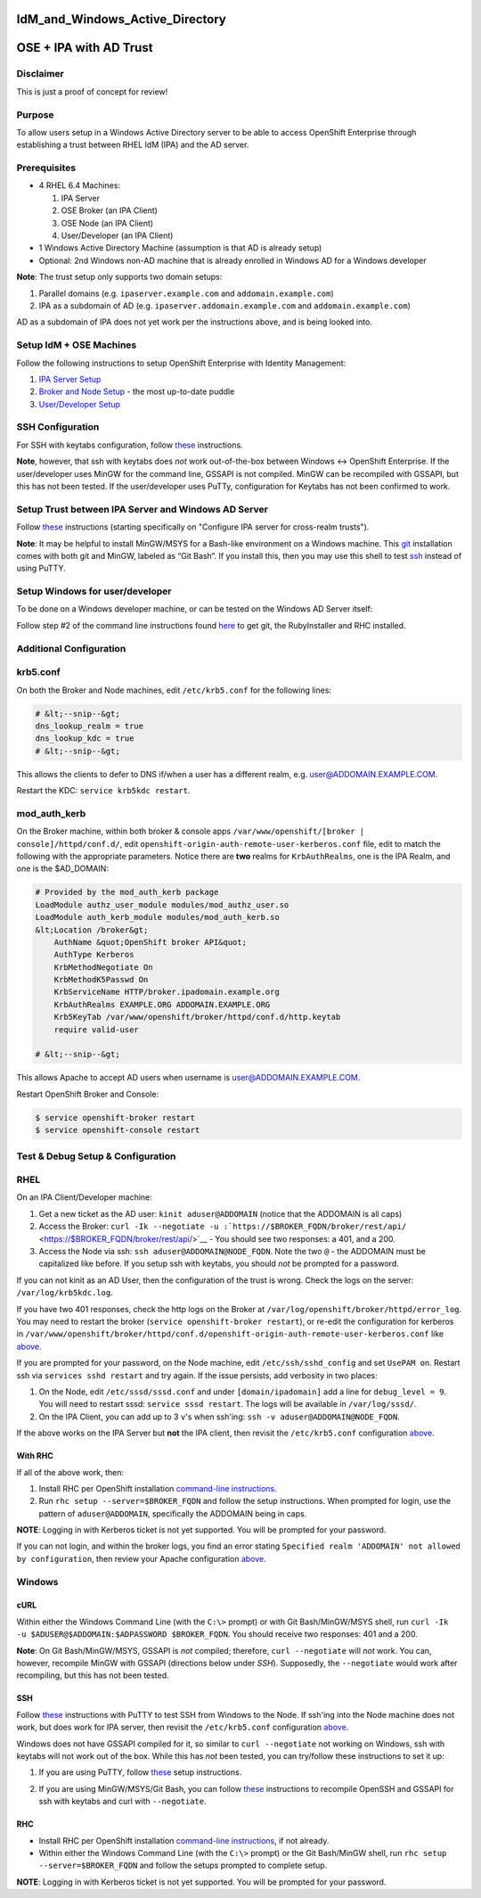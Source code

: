 IdM_and_Windows_Active_Directory
================================



OSE + IPA with AD Trust
=======================

Disclaimer
----------

This is just a proof of concept for review!

Purpose
-------

To allow users setup in a Windows Active Directory server to be able to
access OpenShift Enterprise through establishing a trust between RHEL
IdM (IPA) and the AD server.

Prerequisites
-------------

-  4 RHEL 6.4 Machines:

   #. IPA Server
   #. OSE Broker (an IPA Client)
   #. OSE Node (an IPA Client)
   #. User/Developer (an IPA Client)

-  1 Windows Active Directory Machine (assumption is that AD is already
   setup)
-  Optional: 2nd Windows non-AD machine that is already enrolled in
   Windows AD for a Windows developer

**Note**: The trust setup only supports two domain setups:

#. Parallel domains (e.g. ``ipaserver.example.com`` and
   ``addomain.example.com``)
#. IPA as a subdomain of AD (e.g. ``ipaserver.addomain.example.com`` and
   ``addomain.example.com``)

AD as a subdomain of IPA does not yet work per the instructions above,
and is being looked into.



Setup IdM + OSE Machines
------------------------

Follow the following instructions to setup OpenShift Enterprise with
Identity Management:

#. `IPA Server
   Setup <https://wiki.idm.lab.bos.redhat.com/export/idmwiki/IPA_Server_Setup>`__
#. `Broker and Node
   Setup <http://etherpad.corp.redhat.com/puddle-1-2-2013-06-26>`__ -
   the most up-to-date puddle
#. `User/Developer
   Setup <https://wiki.idm.lab.bos.redhat.com/export/idmwiki/User/Developer_Setup>`__



SSH Configuration
----------------------------------------------------------------------------------------------

For SSH with keytabs configuration, follow
`these <https://wiki.idm.lab.bos.redhat.com/export/idmwiki/SSH_with_Keytabs_for_OpenShift>`__
instructions.

**Note**, however, that ssh with keytabs does *not* work out-of-the-box
between Windows <-> OpenShift Enterprise. If the user/developer uses
MinGW for the command line, GSSAPI is not compiled. MinGW can be
recompiled with GSSAPI, but this has not been tested. If the
user/developer uses PuTTy, configuration for Keytabs has not been
confirmed to work.



Setup Trust between IPA Server and Windows AD Server
----------------------------------------------------

Follow
`these <http://www.freeipa.org/page/Active_Directory_trust_setup#Configure_IPA_server_for_cross-realm_trusts>`__
instructions (starting specifically on "Configure IPA server for
cross-realm trusts").

**Note**: It may be helpful to install MinGW/MSYS for a Bash-like
environment on a Windows machine. This
`git <http://msysgit.github.io>`__ installation comes with both git and
MinGW, labeled as “Git Bash”. If you install this, then you may use this
shell to test
`ssh <http://www.freeipa.org/page/Active_Directory_trust_setup#Using_SSH>`__
instead of using PuTTY.



Setup Windows for user/developer
--------------------------------

To be done on a Windows developer machine, or can be tested on the
Windows AD Server itself:

Follow step #2 of the command line instructions found
`here <https://www.openshift.com/get-started>`__ to get git, the
RubyInstaller and RHC installed.



Additional Configuration
------------------------

krb5.conf
----------------------------------------------------------------------------------------------

On both the Broker and Node machines, edit ``/etc/krb5.conf`` for the
following lines:

.. code-block:: text

   # &lt;--snip--&gt;
   dns_lookup_realm = true
   dns_lookup_kdc = true
   # &lt;--snip--&gt;

This allows the clients to defer to DNS if/when a user has a different
realm, e.g. user@ADDOMAIN.EXAMPLE.COM.

Restart the KDC: ``service krb5kdc restart``.

mod_auth_kerb
----------------------------------------------------------------------------------------------

On the Broker machine, within both broker & console apps
``/var/www/openshift/[broker | console]/httpd/conf.d/``, edit
``openshift-origin-auth-remote-user-kerberos.conf`` file, edit to match
the following with the appropriate parameters. Notice there are **two**
realms for ``KrbAuthRealms``, one is the IPA Realm, and one is the
$AD_DOMAIN:

.. code-block:: text

   # Provided by the mod_auth_kerb package
   LoadModule authz_user_module modules/mod_authz_user.so
   LoadModule auth_kerb_module modules/mod_auth_kerb.so
   &lt;Location /broker&gt;
       AuthName &quot;OpenShift broker API&quot;
       AuthType Kerberos
       KrbMethodNegotiate On
       KrbMethodK5Passwd On
       KrbServiceName HTTP/broker.ipadomain.example.org
       KrbAuthRealms EXAMPLE.ORG ADDOMAIN.EXAMPLE.ORG
       Krb5KeyTab /var/www/openshift/broker/httpd/conf.d/http.keytab
       require valid-user

   # &lt;--snip--&gt;

This allows Apache to accept AD users when username is
user@ADDOMAIN.EXAMPLE.COM.

Restart OpenShift Broker and Console:

.. code:: bash

   $ service openshift-broker restart
   $ service openshift-console restart



Test & Debug Setup & Configuration
----------------------------------

RHEL
----------------------------------------------------------------------------------------------

On an IPA Client/Developer machine:

#. Get a new ticket as the AD user: ``kinit aduser@ADDOMAIN`` (notice
   that the ADDOMAIN is all caps)
#. Access the Broker:
   ``curl -Ik --negotiate -u :``\ ```https://$BROKER_FQDN/broker/rest/api/`` <https://$BROKER_FQDN/broker/rest/api/>`__
   - You should see two responses: a 401, and a 200.
#. Access the Node via ssh: ``ssh aduser@ADDOMAIN@NODE_FQDN``. Note the
   two ``@`` - the ADDOMAIN must be capitalized like before. If you
   setup ssh with keytabs, you should *not* be prompted for a password.

If you can not kinit as an AD User, then the configuration of the trust
is wrong. Check the logs on the server: ``/var/log/krb5kdc.log``.

If you have two 401 responses, check the http logs on the Broker at
``/var/log/openshift/broker/httpd/error_log``. You may need to restart
the broker (``service openshift-broker restart``), or re-edit the
configuration for kerberos in
``/var/www/openshift/broker/httpd/conf.d/openshift-origin-auth-remote-user-kerberos.conf``
like `above <#modauthkerb>`__.

If you are prompted for your password, on the Node machine, edit
``/etc/ssh/sshd_config`` and set ``UsePAM on``. Restart ssh via
``services sshd restart`` and try again. If the issue persists, add
verbosity in two places:

#. On the Node, edit ``/etc/sssd/sssd.conf`` and under
   ``[domain/ipadomain]`` add a line for ``debug_level = 9``. You will
   need to restart sssd: ``service sssd restart``. The logs will be
   available in ``/var/log/sssd/``.
#. On the IPA Client, you can add up to 3 ``v``'s when ssh'ing:
   ``ssh -v aduser@ADDOMAIN@NODE_FQDN``.

If the above works on the IPA Server but **not** the IPA client, then
revisit the ``/etc/krb5.conf`` configuration `above <#krbconf>`__.



With RHC
^^^^^^^^

If all of the above work, then:

#. Install RHC per OpenShift installation `command-line
   instructions <https://www.openshift.com/get-started>`__.
#. Run ``rhc setup --server=$BROKER_FQDN`` and follow the setup
   instructions. When prompted for login, use the pattern of
   ``aduser@ADDOMAIN``, specifically the ADDOMAIN being in caps.

**NOTE**: Logging in with Kerberos ticket is not yet supported. You will
be prompted for your password.

If you can not login, and within the broker logs, you find an error
stating ``Specified realm 'ADDOMAIN' not allowed by configuration``,
then review your Apache configuration `above <#modauthkerb>`__.

Windows
----------------------------------------------------------------------------------------------

cURL
^^^^

Within either the Windows Command Line (with the ``C:\>`` prompt) or
with Git Bash/MinGW/MSYS shell, run
``curl -Ik -u $ADUSER@$ADDOMAIN:$ADPASSWORD $BROKER_FQDN``. You should
receive two responses: 401 and a 200.

**Note**: On Git Bash/MinGW/MSYS, GSSAPI is *not* compiled; therefore,
``curl --negotiate`` will *not* work. You can, however, recompile MinGW
with GSSAPI (directions below under *SSH*). Supposedly, the
``--negotiate`` would work after recompiling, but this has not been
tested.

SSH
^^^

Follow
`these <http://www.freeipa.org/page/Active_Directory_trust_setup#Using_SSH>`__
instructions with PuTTY to test SSH from Windows to the Node. If ssh'ing
into the Node machine does not work, but does work for IPA server, then
revisit the ``/etc/krb5.conf`` configuration `above <#krbconf>`__.

Windows does not have GSSAPI compiled for it, so similar to
``curl --negotiate`` not working on Windows, ssh with keytabs will not
work out of the box. While this has *not* been tested, you can
try/follow these instructions to set it up:

#. If you are using PuTTY, follow
   `these <http://www.ncsa.illinois.edu/UserInfo/Resources/Software/kerberos/windows_kfw_ssh.html#putty>`__
   setup instructions.

2. If you are using MinGW/MSYS/Git Bash, you can follow
   `these <http://www.nomachine.com/ar/view.php?ar_id=AR01J00621>`__
   instructions to recompile OpenSSH and GSSAPI for ssh with keytabs and
   curl with ``--negotiate``.

RHC
^^^

-  Install RHC per OpenShift installation `command-line
   instructions <https://www.openshift.com/get-started>`__, if not
   already.
-  Within either the Windows Command Line (with the ``C:\>`` prompt) or
   the Git Bash/MinGW shell, run ``rhc setup --server=$BROKER_FQDN`` and
   follow the setups prompted to complete setup.

**NOTE**: Logging in with Kerberos ticket is not yet supported. You will
be prompted for your password.